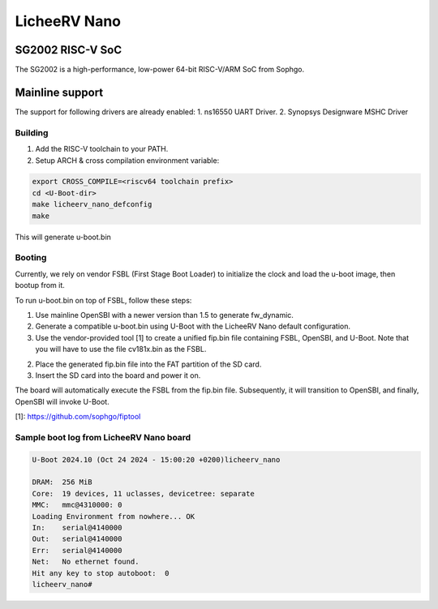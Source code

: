 .. SPDX-License-Identifier: GPL-2.0+

LicheeRV Nano
==========

SG2002 RISC-V SoC
------------------
The SG2002 is a high-performance, low-power 64-bit RISC-V/ARM SoC from Sophgo.

Mainline support
----------------
The support for following drivers are already enabled:
1. ns16550 UART Driver.
2. Synopsys Designware MSHC Driver

Building
~~~~~~~~
1. Add the RISC-V toolchain to your PATH.
2. Setup ARCH & cross compilation environment variable:

.. code-block:: console

   export CROSS_COMPILE=<riscv64 toolchain prefix>
   cd <U-Boot-dir>
   make licheerv_nano_defconfig
   make

This will generate u-boot.bin

Booting
~~~~~~~
Currently, we rely on vendor FSBL (First Stage Boot Loader) to initialize the
clock and load the u-boot image, then bootup from it.

To run u-boot.bin on top of FSBL, follow these steps:

1. Use mainline OpenSBI with a newer version than 1.5 to generate fw_dynamic.

2. Generate a compatible u-boot.bin using U-Boot with the LicheeRV Nano default
   configuration.

3. Use the vendor-provided tool [1] to create a unified fip.bin file containing
   FSBL, OpenSBI, and U-Boot.
   Note that you will have to use the file cv181x.bin as the FSBL.

2. Place the generated fip.bin file into the FAT partition of the SD card.

3. Insert the SD card into the board and power it on.

The board will automatically execute the FSBL from the fip.bin file.
Subsequently, it will transition to OpenSBI, and finally, OpenSBI will invoke
U-Boot.

[1]: https://github.com/sophgo/fiptool


Sample boot log from LicheeRV Nano board
~~~~~~~~~~~~~~~~~~~~~~~~~~~~~~~~~~~~~
.. code-block:: none

   U-Boot 2024.10 (Oct 24 2024 - 15:00:20 +0200)licheerv_nano

   DRAM:  256 MiB
   Core:  19 devices, 11 uclasses, devicetree: separate
   MMC:   mmc@4310000: 0
   Loading Environment from nowhere... OK
   In:    serial@4140000
   Out:   serial@4140000
   Err:   serial@4140000
   Net:   No ethernet found.
   Hit any key to stop autoboot:  0 
   licheerv_nano# 

